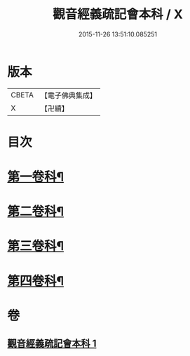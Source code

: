 #+TITLE: 觀音經義疏記會本科 / X
#+DATE: 2015-11-26 13:51:10.085251
* 版本
 |     CBETA|【電子佛典集成】|
 |         X|【卍續】    |

* 目次
* [[file:KR6d0053_001.txt::001-0086a4][第一卷科¶]]
* [[file:KR6d0053_001.txt::0092a2][第二卷科¶]]
* [[file:KR6d0053_001.txt::0097a42][第三卷科¶]]
* [[file:KR6d0053_001.txt::0102a32][第四卷科¶]]
* 卷
** [[file:KR6d0053_001.txt][觀音經義疏記會本科 1]]
